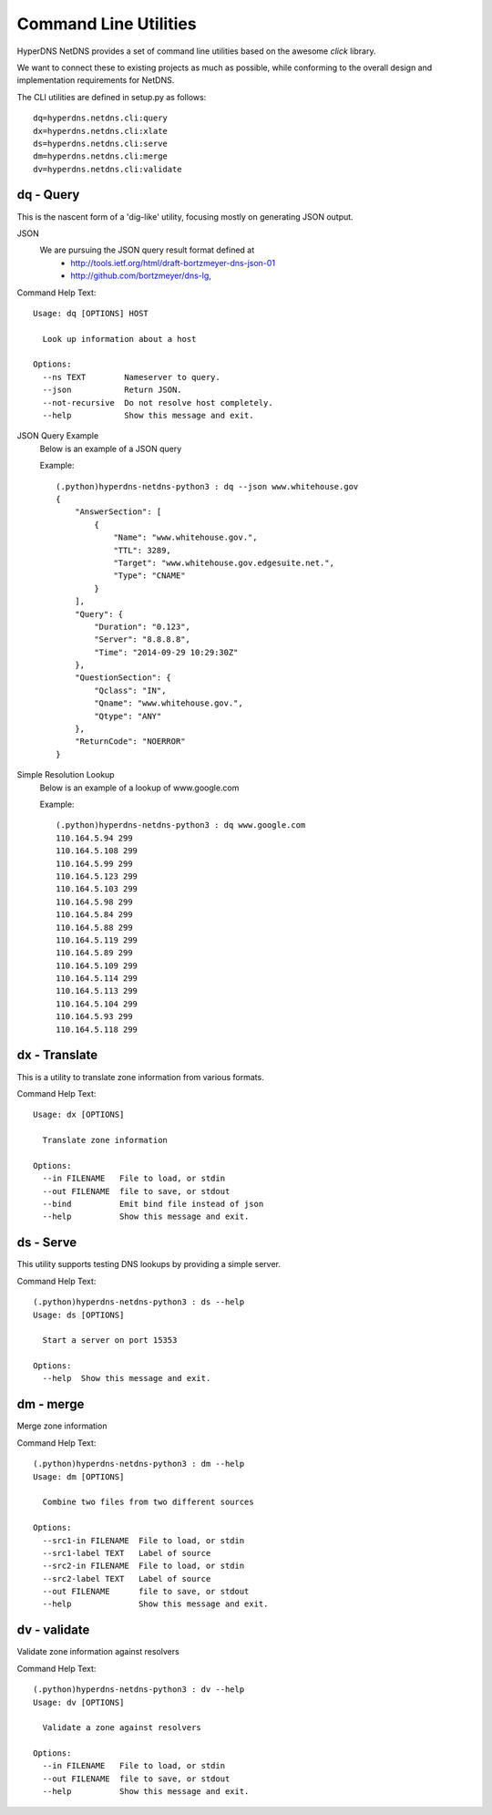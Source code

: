 
Command Line Utilities
=========================

HyperDNS NetDNS provides a set of command line utilities based on
the awesome `click` library.

We want to connect these to existing projects as much as possible,
while conforming to the overall design and implementation requirements
for NetDNS.

The CLI utilities are defined in setup.py as follows::

    dq=hyperdns.netdns.cli:query
    dx=hyperdns.netdns.cli:xlate
    ds=hyperdns.netdns.cli:serve
    dm=hyperdns.netdns.cli:merge
    dv=hyperdns.netdns.cli:validate
		

dq - Query
----------------
This is the nascent form of a 'dig-like' utility, focusing mostly on
generating JSON output.

JSON
  We are pursuing the JSON query result format defined at
   - http://tools.ietf.org/html/draft-bortzmeyer-dns-json-01
   - http://github.com/bortzmeyer/dns-lg,

Command Help Text::

	Usage: dq [OPTIONS] HOST

	  Look up information about a host

	Options:
	  --ns TEXT        Nameserver to query.
	  --json           Return JSON.
	  --not-recursive  Do not resolve host completely.
	  --help           Show this message and exit.

JSON Query Example
	Below is an example of a JSON query
	
	Example::
	
		(.python)hyperdns-netdns-python3 : dq --json www.whitehouse.gov
		{
		    "AnswerSection": [
		        {
		            "Name": "www.whitehouse.gov.",
		            "TTL": 3289,
		            "Target": "www.whitehouse.gov.edgesuite.net.",
		            "Type": "CNAME"
		        }
		    ],
		    "Query": {
		        "Duration": "0.123",
		        "Server": "8.8.8.8",
		        "Time": "2014-09-29 10:29:30Z"
		    },
		    "QuestionSection": {
		        "Qclass": "IN",
		        "Qname": "www.whitehouse.gov.",
		        "Qtype": "ANY"
		    },
		    "ReturnCode": "NOERROR"
		}

Simple Resolution Lookup
	Below is an example of a lookup of www.google.com
	
	Example::
	
		(.python)hyperdns-netdns-python3 : dq www.google.com
		110.164.5.94 299
		110.164.5.108 299
		110.164.5.99 299
		110.164.5.123 299
		110.164.5.103 299
		110.164.5.98 299
		110.164.5.84 299
		110.164.5.88 299
		110.164.5.119 299
		110.164.5.89 299
		110.164.5.109 299
		110.164.5.114 299
		110.164.5.113 299
		110.164.5.104 299
		110.164.5.93 299
		110.164.5.118 299



dx - Translate
----------------
This is a utility to translate zone information from various
formats.

Command Help Text::

	Usage: dx [OPTIONS]

	  Translate zone information

	Options:
	  --in FILENAME   File to load, or stdin
	  --out FILENAME  file to save, or stdout
	  --bind          Emit bind file instead of json
	  --help          Show this message and exit.

ds - Serve
----------------
This utility supports testing DNS lookups by providing a simple server.

Command Help Text::

	(.python)hyperdns-netdns-python3 : ds --help
	Usage: ds [OPTIONS]

	  Start a server on port 15353

	Options:
	  --help  Show this message and exit.

dm - merge
----------------
Merge zone information

Command Help Text::

	(.python)hyperdns-netdns-python3 : dm --help
	Usage: dm [OPTIONS]

	  Combine two files from two different sources

	Options:
	  --src1-in FILENAME  File to load, or stdin
	  --src1-label TEXT   Label of source
	  --src2-in FILENAME  File to load, or stdin
	  --src2-label TEXT   Label of source
	  --out FILENAME      file to save, or stdout
	  --help              Show this message and exit.
  

dv - validate
----------------
Validate zone information against resolvers

Command Help Text::

	(.python)hyperdns-netdns-python3 : dv --help
	Usage: dv [OPTIONS]

	  Validate a zone against resolvers

	Options:
	  --in FILENAME   File to load, or stdin
	  --out FILENAME  file to save, or stdout
	  --help          Show this message and exit.
  

.. toctree:

